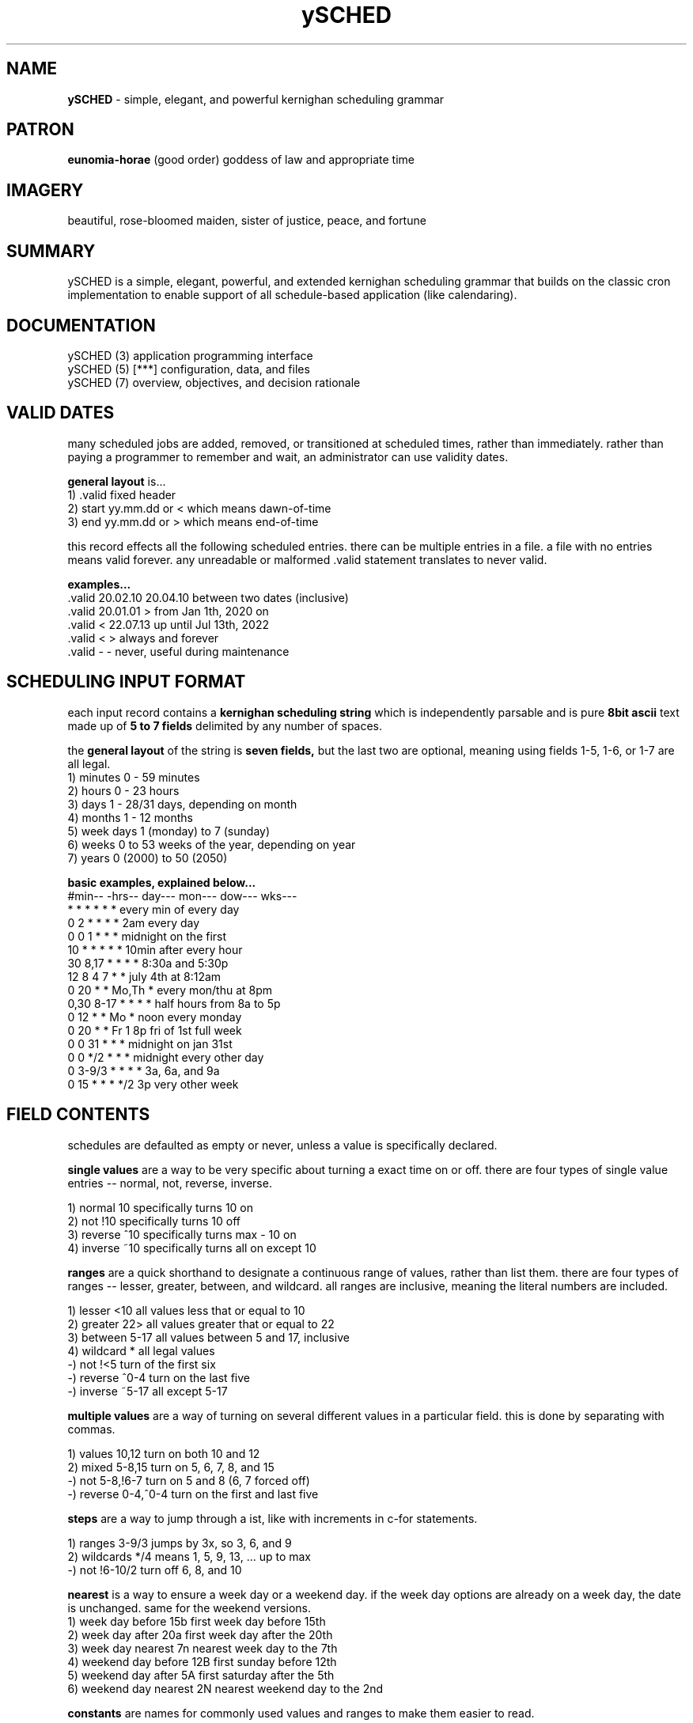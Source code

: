 .TH ySCHED 5 2011-Aug "linux" "configuration, data, and files"

.SH NAME
.B ySCHED
\- simple, elegant, and powerful kernighan scheduling grammar

.SH PATRON
.B eunomia-horae
(good order) goddess of law and appropriate time

.SH IMAGERY
beautiful, rose-bloomed maiden, sister of justice, peace, and fortune

.SH SUMMARY
ySCHED is a simple, elegant, powerful, and extended kernighan scheduling
grammar that builds on the classic cron implementation to enable support of
all schedule-based application (like calendaring).

.SH DOCUMENTATION
.nf
ySCHED (3)         application programming interface
.nf
ySCHED (5)   [***] configuration, data, and files
.nf
ySCHED (7)         overview, objectives, and decision rationale

.SH VALID DATES
many scheduled jobs are added, removed, or transitioned at scheduled times,
rather than immediately.  rather than paying a programmer to remember and wait,
an administrator can use validity dates.

.B general layout
is...
   1) .valid       fixed header
   2) start        yy.mm.dd or < which means dawn-of-time
   3) end          yy.mm.dd or > which means end-of-time

this record effects all the following scheduled entries.  there can be multiple
entries in a file.  a file with no entries means valid forever.  any unreadable
or malformed .valid statement translates to never valid.

.B examples...
   .valid  20.02.10 20.04.10   between two dates (inclusive)
   .valid  20.01.01 >          from Jan 1th, 2020 on
   .valid  < 22.07.13          up until Jul 13th, 2022
   .valid  < >                 always and forever
   .valid  - -                 never, useful during maintenance

.SH SCHEDULING INPUT FORMAT
each input record contains a
.B kernighan scheduling string
which is independently parsable and is pure
.B 8bit ascii
text made up of
.B 5 to 7 fields
delimited by any number of spaces.

the
.B general layout
of the string is
.B seven fields,
but the last two are optional, meaning using fields 1-5, 1-6, or 1-7 are all legal.
   1) minutes      0 - 59 minutes
   2) hours        0 - 23 hours
   3) days         1 - 28/31 days, depending on month
   4) months       1 - 12 months
   5) week days    1 (monday) to 7 (sunday)
   6) weeks        0 to 53 weeks of the year, depending on year
   7) years        0 (2000) to 50 (2050)

.B basic examples, explained below...
   #min-- -hrs-- day--- mon--- dow--- wks---
   *      *      *      *      *      *      every min of every day
   0      2      *      *      *      *      2am every day
   0      0      1      *      *      *      midnight on the first
   10     *      *      *      *      *      10min after every hour
   30     8,17   *      *      *      *      8:30a and 5:30p
   12     8      4      7      *      *      july 4th at 8:12am
   0      20     *      *      Mo,Th  *      every mon/thu at 8pm
   0,30   8-17   *      *      *      *      half hours from 8a to 5p
   0      12     *      *      Mo     *      noon every monday
   0      20     *      *      Fr     1      8p fri of 1st full week
   0      0      31     *      *      *      midnight on jan 31st
   0      0      */2    *      *      *      midnight every other day
   0      3-9/3  *      *      *      *      3a, 6a, and 9a
   0      15     *      *      *      */2    3p very other week

.SH FIELD CONTENTS
schedules are defaulted as empty or never, unless a value is specifically
declared.

.B single values
are a way to be very specific about turning a exact time on or off.  there are
four types of single value entries -- normal, not, reverse, inverse.

   1) normal        10       specifically turns 10 on
   2) not           !10      specifically turns 10 off
   3) reverse       ^10      specifically turns max - 10 on
   4) inverse       ~10      specifically turns all on except 10

.B ranges
are a quick shorthand to designate a continuous range of values, rather than
list them.  there are four types of ranges -- lesser, greater, between, and
wildcard.  all ranges are inclusive, meaning the literal numbers are included.

  1) lesser         <10      all values less that or equal to 10
  2) greater        22>      all values greater that or equal to 22
  3) between        5-17     all values between 5 and 17, inclusive
  4) wildcard       *        all legal values
  -) not            !<5      turn of the first six
  -) reverse        ^0-4     turn on the last five
  -) inverse        ~5-17    all except 5-17

.B multiple values
are a way of turning on several different values in a particular field.  this
is done by separating with commas.

   1) values        10,12    turn on both 10 and 12
   2) mixed         5-8,15   turn on 5, 6, 7, 8, and 15
   -) not           5-8,!6-7 turn on 5 and 8 (6, 7 forced off)
   -) reverse       0-4,^0-4 turn on the first and last five

.B steps
are a way to jump through a ist, like with increments in c-for statements.

   1) ranges        3-9/3    jumps by 3x, so 3, 6, and 9
   2) wildcards     */4      means 1, 5, 9, 13, ... up to max
   -) not           !6-10/2  turn off 6, 8, and 10

.B nearest
is a way to ensure a week day or a weekend day.  if the week day options are
already on a week day, the date is unchanged.  same for the weekend versions.
   1) week day before       15b   first week day before 15th
   2) week day after        20a   first week day after the 20th
   3) week day nearest      7n    nearest week day to the 7th
   4) weekend day before    12B   first sunday before 12th
   5) weekend day after     5A    first saturday after the 5th
   6) weekend day nearest   2N    nearest weekend day to the 2nd

.B constants
are names for commonly used values and ranges to make them easier to read.

   hours...
      W    Work     8-16       8a  - 5p
      O    Off      ~8-16      5p  - 8a
      B    Batch    ~5-22      10p - 5a

   days...
      1w,2w,3w,4w,5w (blocks of 7 days, not perfect Mo-Su)
      Lw   last 7 days of month
      Ld   last day of the month

   months...
      Jan,Feb,...Nov,Dec
      1q,2q,3q,4q,Lq (quarters)
      1h,2h (halves)

   days-of-week...
      Mo,Tu,We,Th,Fr,Sa,Su
      W    Work     1-5        Mo - Fr
      O    Off      6-7        Sa - Su

   weeks of the year
      Lw   last full week of the year

.SH AUTHOR
jelloshrike at gmail dot com

.SH COLOPHON
this page is part of a documentation package meant to make use of the
heatherly tools easier and faster.

